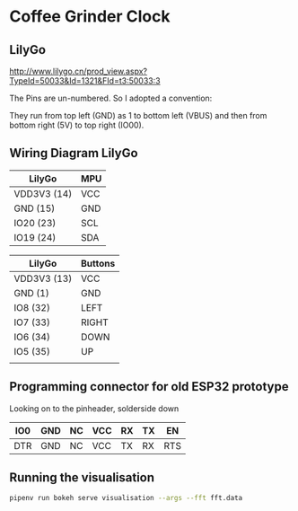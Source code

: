 * Coffee Grinder Clock

** LilyGo

http://www.lilygo.cn/prod_view.aspx?TypeId=50033&Id=1321&FId=t3:50033:3

The Pins are un-numbered. So I adopted a convention:

They run from top left (GND) as 1 to  bottom left (VBUS) and then
from bottom right (5V) to top right (IO00).

[[./data/lilygo-t-display-s2.png]]

** Wiring Diagram LilyGo

| LilyGo      | MPU |
|-------------+-----|
| VDD3V3 (14) | VCC |
| GND (15)    | GND |
| IO20 (23)   | SCL |
| IO19 (24)   | SDA |

| LilyGo      | Buttons |
|-------------+---------|
| VDD3V3 (13) | VCC     |
| GND (1)     | GND     |
| IO8 (32)    | LEFT    |
| IO7 (33)    | RIGHT   |
| IO6 (34)    | DOWN    |
| IO5 (35)    | UP      |
|             |         |



** Programming connector for old ESP32 prototype

Looking on to the pinheader, solderside down

|-----+-----+----+-----+----+----+-----|
| IO0 | GND | NC | VCC | RX | TX | EN  |
|-----+-----+----+-----+----+----+-----|
| DTR | GND | NC | VCC | TX | RX | RTS |
|-----+-----+----+-----+----+----+-----|


** Running the visualisation

#+begin_src bash
pipenv run bokeh serve visualisation --args --fft fft.data
#+end_src
